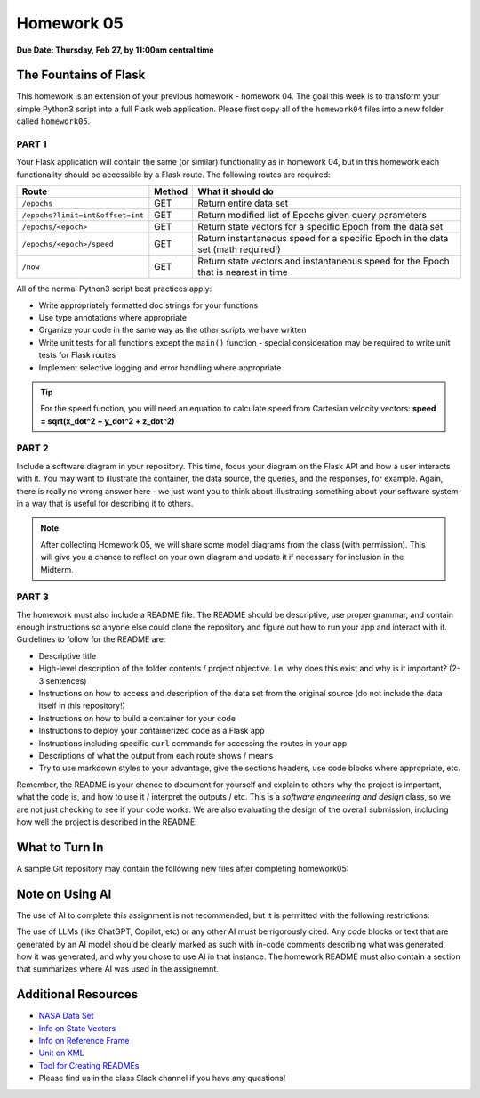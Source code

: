 Homework 05
===========

**Due Date: Thursday, Feb 27, by 11:00am central time**

The Fountains of Flask
----------------------

This homework is an extension of your previous homework - homework 04. The goal
this week is to transform your simple Python3 script into a full Flask web
application. Please first copy all of the ``homework04`` files into a new folder
called ``homework05``.


PART 1
~~~~~~

Your Flask application will contain the same (or similar) functionality as in
homework 04, but in this homework each functionality should be accessible by
a Flask route. The following routes are required:

+----------------------------------+------------+--------------------------------------------+
| **Route**                        | **Method** | **What it should do**                      |
+----------------------------------+------------+--------------------------------------------+
| ``/epochs``                      | GET        | Return entire data set                     |
+----------------------------------+------------+--------------------------------------------+
| ``/epochs?limit=int&offset=int`` | GET        | Return modified list of Epochs given query |
|                                  |            | parameters                                 |
+----------------------------------+------------+--------------------------------------------+
| ``/epochs/<epoch>``              | GET        | Return state vectors for a specific Epoch  |
|                                  |            | from the data set                          |
+----------------------------------+------------+--------------------------------------------+
| ``/epochs/<epoch>/speed``        | GET        | Return instantaneous speed for a specific  |
|                                  |            | Epoch in the data set (math required!)     |
+----------------------------------+------------+--------------------------------------------+
| ``/now``                         | GET        | Return state vectors and instantaneous     |
|                                  |            | speed for the Epoch that is nearest in     |
|                                  |            | time                                       |
+----------------------------------+------------+--------------------------------------------+


All of the normal Python3 script best practices apply:

* Write appropriately formatted doc strings for your functions
* Use type annotations where appropriate
* Organize your code in the same way as the other scripts we have written
* Write unit tests for all functions except the ``main()`` function - special
  consideration may be required to write unit tests for Flask routes
* Implement selective logging and error handling where appropriate


.. tip::

   For the speed function, you will need an equation to calculate speed from
   Cartesian velocity vectors: **speed = sqrt(x_dot^2 + y_dot^2 + z_dot^2)**


PART 2
~~~~~~

Include a software diagram in your repository. This time, focus your diagram
on the Flask API and how a user interacts with it. You may want to illustrate
the container, the data source, the queries, and the responses, for example.
Again, there is really no wrong answer here - we just want you to think about
illustrating something about your software system in a way that is useful for
describing it to others. 

.. note::

   After collecting Homework 05, we will share some model diagrams from the class
   (with permission). This will give you a chance to reflect on your own diagram
   and update it if necessary for inclusion in the Midterm.


PART 3
~~~~~~

The homework must also include a README file. The README should be descriptive,
use proper grammar, and contain enough instructions so anyone else could clone
the repository and figure out how to run your app and interact with it. 
Guidelines to follow for the README are:

* Descriptive title
* High-level description of the folder contents / project objective. I.e. why
  does this exist and why is it important? (2-3 sentences)
* Instructions on how to access and description of the data set from the original source
  (do not include the data itself in this repository!)
* Instructions on how to build a container for your code
* Instructions to deploy your containerized code as a Flask app
* Instructions including specific ``curl`` commands for accessing the routes in
  your app
* Descriptions of what the output from each route shows / means
* Try to use markdown styles to your advantage, give the sections headers, use
  code blocks where appropriate, etc.

Remember, the README is your chance to document for yourself and explain to others
why the project is important, what the code is, and how to use it / interpret
the outputs / etc. This is a *software engineering and design* class, so we are
not just checking to see if your code works. We are also evaluating the design of
the overall submission, including how well the project is described in the README.


What to Turn In
---------------

A sample Git repository may contain the following new files after completing
homework05:

.. code-block:: text
   :emphasize-lines: 10-15

   my-coe332-hws/
   ├── homework01
   │   └── ...
   ├── homework02
   │   └── ...
   ├── homework03
   │   └── ...
   ├── homework04
   │   ├── ...
   ├── homework05
   │   ├── Dockerfile
   │   ├── README.md
   │   ├── diagram.png
   │   ├── iss_tracker.py
   │   └── test_iss_tracker.py
   └── README.md


Note on Using AI
----------------

The use of AI to complete this assignment is not recommended, but it is
permitted with the following restrictions:

The use of LLMs (like ChatGPT, Copilot, etc) or any other AI must be rigorously
cited. Any code blocks or text that are generated by an AI model should be clearly
marked as such with in-code comments describing what was generated, how it was
generated, and why you chose to use AI in that instance. The homework README must
also contain a section that summarizes where AI was used in the assignemnt.







Additional Resources
--------------------

* `NASA Data Set <https://spotthestation.nasa.gov/trajectory_data.cfm>`_
* `Info on State Vectors <https://en.wikipedia.org/wiki/Orbital_state_vectors>`_
* `Info on Reference Frame <https://en.wikipedia.org/wiki/Earth-centered_inertial>`_
* `Unit on XML <../unit02/xml.html>`_
* `Tool for Creating READMEs <https://readme.so/>`_
* Please find us in the class Slack channel if you have any questions!

